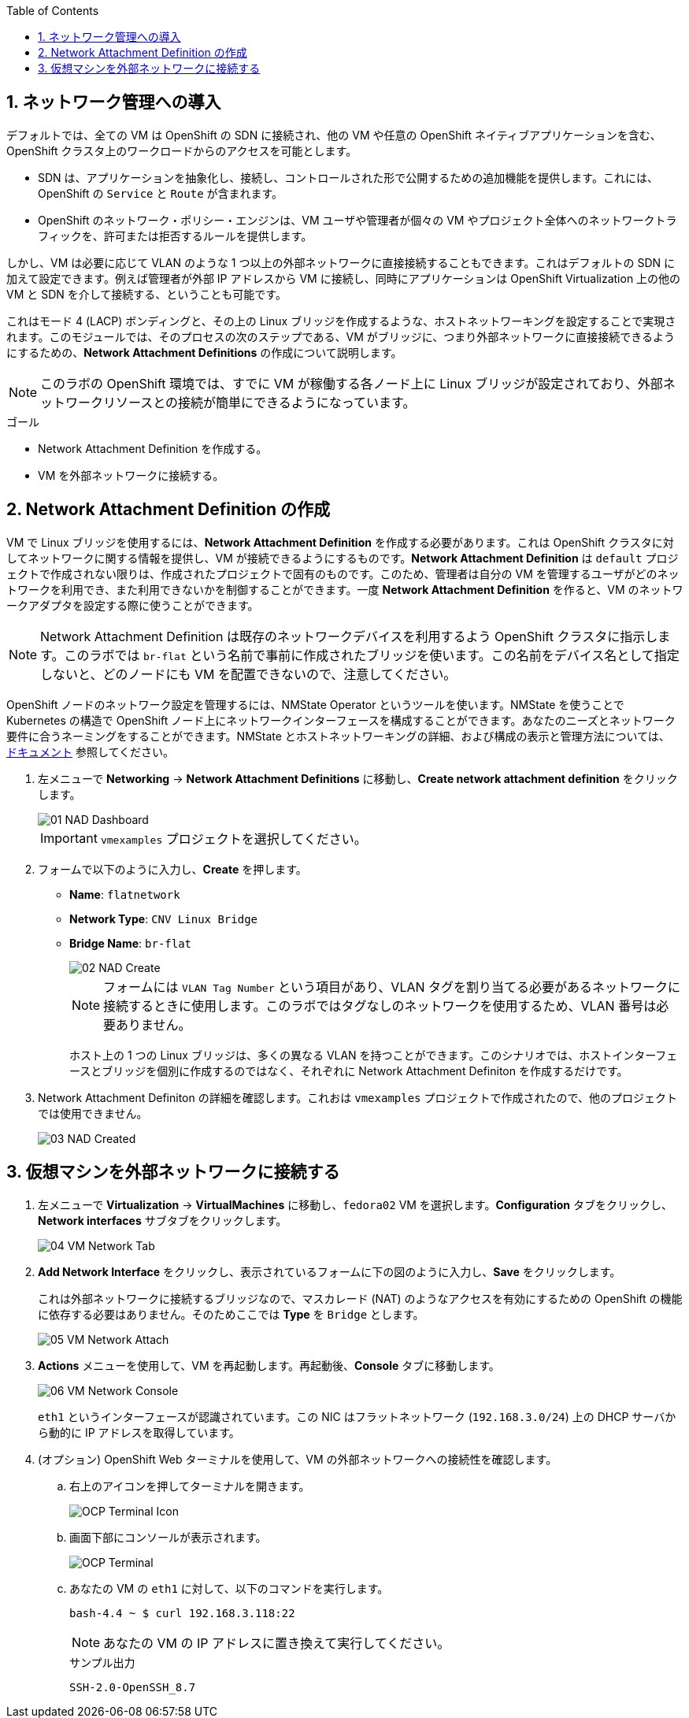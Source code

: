 :scrollbar:
:toc2:
:numbered:

== ネットワーク管理への導入

デフォルトでは、全ての VM は OpenShift の SDN に接続され、他の VM や任意の OpenShift ネイティブアプリケーションを含む、OpenShift クラスタ上のワークロードからのアクセスを可能とします。

* SDN は、アプリケーションを抽象化し、接続し、コントロールされた形で公開するための追加機能を提供します。これには、OpenShift の `Service` と `Route` が含まれます。
* OpenShift のネットワーク・ポリシー・エンジンは、VM ユーザや管理者が個々の VM やプロジェクト全体へのネットワークトラフィックを、許可または拒否するルールを提供します。

しかし、VM は必要に応じて VLAN のような 1 つ以上の外部ネットワークに直接接続することもできます。これはデフォルトの SDN に加えて設定できます。例えば管理者が外部 IP アドレスから VM に接続し、同時にアプリケーションは OpenShift Virtualization 上の他の VM と SDN を介して接続する、ということも可能です。

これはモード 4 (LACP) ボンディングと、その上の Linux ブリッジを作成するような、ホストネットワーキングを設定することで実現されます。このモジュールでは、そのプロセスの次のステップである、VM がブリッジに、つまり外部ネットワークに直接接続できるようにするための、*Network Attachment Definitions* の作成について説明します。

[NOTE]
このラボの OpenShift 環境では、すでに VM が稼働する各ノード上に Linux ブリッジが設定されており、外部ネットワークリソースとの接続が簡単にできるようになっています。

.ゴール
* Network Attachment Definition を作成する。
* VM を外部ネットワークに接続する。

== Network Attachment Definition の作成

VM で Linux ブリッジを使用するには、*Network Attachment Definition* を作成する必要があります。これは OpenShift クラスタに対してネットワークに関する情報を提供し、VM が接続できるようにするものです。*Network Attachment Definition* は `default` プロジェクトで作成されない限りは、作成されたプロジェクトで固有のものです。このため、管理者は自分の VM を管理するユーザがどのネットワークを利用でき、また利用できないかを制御することができます。一度 *Network Attachment Definition* を作ると、VM のネットワークアダプタを設定する際に使うことができます。

[NOTE]
Network Attachment Definition は既存のネットワークデバイスを利用するよう OpenShift クラスタに指示します。このラボでは `br-flat` という名前で事前に作成されたブリッジを使います。この名前をデバイス名として指定しないと、どのノードにも VM を配置できないので、注意してください。

OpenShift ノードのネットワーク設定を管理するには、NMState Operator というツールを使います。NMState を使うことで Kubernetes の構造で OpenShift ノード上にネットワークインターフェースを構成することができます。あなたのニーズとネットワーク要件に合うネーミングをすることができます。NMState とホストネットワーキングの詳細、および構成の表示と管理方法については、
link:https://docs.openshift.com/container-platform/4.14/networking/k8s_nmstate/k8s-nmstate-about-the-k8s-nmstate-operator.html[ドキュメント] 参照してください。

. 左メニューで *Networking* -> *Network Attachment Definitions* に移動し、*Create network attachment definition* をクリックします。
+
image::images/Networking/01_NAD_Dashboard.png[]
+
[IMPORTANT]
====
`vmexamples` プロジェクトを選択してください。
====

. フォームで以下のように入力し、*Create* を押します。
* *Name*: `flatnetwork`
* *Network Type*: `CNV Linux Bridge`
* *Bridge Name*: `br-flat`
+
image::images/Networking/02_NAD_Create.png[]
+
[NOTE]
フォームには `VLAN Tag Number` という項目があり、VLAN タグを割り当てる必要があるネットワークに接続するときに使用します。このラボではタグなしのネットワークを使用するため、VLAN 番号は必要ありません。 
+
ホスト上の 1 つの Linux ブリッジは、多くの異なる VLAN を持つことができます。このシナリオでは、ホストインターフェースとブリッジを個別に作成するのではなく、それぞれに Network Attachment Definiton を作成するだけです。

. Network Attachment Definiton の詳細を確認します。これおは `vmexamples` プロジェクトで作成されたので、他のプロジェクトでは使用できません。
+
image::images/Networking/03_NAD_Created.png[]

== 仮想マシンを外部ネットワークに接続する

. 左メニューで *Virtualization* -> *VirtualMachines* に移動し、`fedora02` VM を選択します。*Configuration* タブをクリックし、*Network interfaces* サブタブをクリックします。
+
image::images/Networking/04_VM_Network_Tab.png[]

. *Add Network Interface* をクリックし、表示されているフォームに下の図のように入力し、*Save* をクリックします。
+
これは外部ネットワークに接続するブリッジなので、マスカレード (NAT) のようなアクセスを有効にするための OpenShift の機能に依存する必要はありません。そのためここでは *Type* を `Bridge` とします。
+
image::images/Networking/05_VM_Network_Attach.png[]

. *Actions* メニューを使用して、VM を再起動します。再起動後、*Console* タブに移動します。
+
image::images/Networking/06_VM_Network_Console.png[]
+
`eth1` というインターフェースが認識されています。この NIC はフラットネットワーク (`192.168.3.0/24`) 上の DHCP サーバから動的に IP アドレスを取得しています。
+

. (オプション) OpenShift Web ターミナルを使用して、VM の外部ネットワークへの接続性を確認します。
+
.. 右上のアイコンを押してターミナルを開きます。
+
image::images/OCP_Terminal_Icon.png[]

.. 画面下部にコンソールが表示されます。
+
image::images/OCP_Terminal.png[]

.. あなたの VM の `eth1` に対して、以下のコマンドを実行します。
+
[%nowrap]
----
bash-4.4 ~ $ curl 192.168.3.118:22                           
----
+
[NOTE]
あなたの VM の IP アドレスに置き換えて実行してください。
+
.サンプル出力
+
[%nowrap]
----
SSH-2.0-OpenSSH_8.7
----
